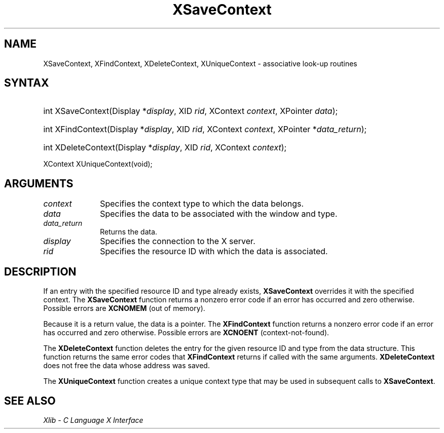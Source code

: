 .\" Copyright \(co 1985, 1986, 1987, 1988, 1989, 1990, 1991, 1994, 1996 X Consortium
.\"
.\" Permission is hereby granted, free of charge, to any person obtaining
.\" a copy of this software and associated documentation files (the
.\" "Software"), to deal in the Software without restriction, including
.\" without limitation the rights to use, copy, modify, merge, publish,
.\" distribute, sublicense, and/or sell copies of the Software, and to
.\" permit persons to whom the Software is furnished to do so, subject to
.\" the following conditions:
.\"
.\" The above copyright notice and this permission notice shall be included
.\" in all copies or substantial portions of the Software.
.\"
.\" THE SOFTWARE IS PROVIDED "AS IS", WITHOUT WARRANTY OF ANY KIND, EXPRESS
.\" OR IMPLIED, INCLUDING BUT NOT LIMITED TO THE WARRANTIES OF
.\" MERCHANTABILITY, FITNESS FOR A PARTICULAR PURPOSE AND NONINFRINGEMENT.
.\" IN NO EVENT SHALL THE X CONSORTIUM BE LIABLE FOR ANY CLAIM, DAMAGES OR
.\" OTHER LIABILITY, WHETHER IN AN ACTION OF CONTRACT, TORT OR OTHERWISE,
.\" ARISING FROM, OUT OF OR IN CONNECTION WITH THE SOFTWARE OR THE USE OR
.\" OTHER DEALINGS IN THE SOFTWARE.
.\"
.\" Except as contained in this notice, the name of the X Consortium shall
.\" not be used in advertising or otherwise to promote the sale, use or
.\" other dealings in this Software without prior written authorization
.\" from the X Consortium.
.\"
.\" Copyright \(co 1985, 1986, 1987, 1988, 1989, 1990, 1991 by
.\" Digital Equipment Corporation
.\"
.\" Portions Copyright \(co 1990, 1991 by
.\" Tektronix, Inc.
.\"
.\" Permission to use, copy, modify and distribute this documentation for
.\" any purpose and without fee is hereby granted, provided that the above
.\" copyright notice appears in all copies and that both that copyright notice
.\" and this permission notice appear in all copies, and that the names of
.\" Digital and Tektronix not be used in in advertising or publicity pertaining
.\" to this documentation without specific, written prior permission.
.\" Digital and Tektronix makes no representations about the suitability
.\" of this documentation for any purpose.
.\" It is provided "as is" without express or implied warranty.
.\" 
.\"
.ds xT X Toolkit Intrinsics \- C Language Interface
.ds xW Athena X Widgets \- C Language X Toolkit Interface
.ds xL Xlib \- C Language X Interface
.ds xC Inter-Client Communication Conventions Manual
.TH XSaveContext __libmansuffix__ __xorgversion__ "XLIB FUNCTIONS"
.SH NAME
XSaveContext, XFindContext, XDeleteContext, XUniqueContext \- associative look-up routines
.SH SYNTAX
.HP
int XSaveContext(\^Display *\fIdisplay\fP\^, XID \fIrid\fP\^, XContext
\fIcontext\fP\^, XPointer \fIdata\fP\^); 
.HP
int XFindContext(\^Display *\fIdisplay\fP\^, XID \fIrid\fP\^, XContext
\fIcontext\fP\^, XPointer *\fIdata_return\fP\^); 
.HP
int XDeleteContext(\^Display *\fIdisplay\fP\^, XID \fIrid\fP, XContext
\fIcontext\fP); 
.LP
XContext XUniqueContext(void); 
.SH ARGUMENTS
.IP \fIcontext\fP 1i
Specifies the context type to which the data belongs. 
.IP \fIdata\fP 1i
Specifies the data to be associated with the window and type.
.IP \fIdata_return\fP 1i
Returns the data.
.IP \fIdisplay\fP 1i
Specifies the connection to the X server.
.IP \fIrid\fP 1i
Specifies the resource ID with which the data is associated.
.SH DESCRIPTION
If an entry with the specified resource ID and type already exists,
.B XSaveContext
overrides it with the specified context.
The
.B XSaveContext
function returns a nonzero error code if an error has occurred
and zero otherwise.
Possible errors are
.B XCNOMEM
(out of memory).
.LP
Because it is a return value,
the data is a pointer.
The
.B XFindContext
function returns a nonzero error code if an error has occurred
and zero otherwise.
Possible errors are
.B XCNOENT
(context-not-found).
.LP
The
.B XDeleteContext
function deletes the entry for the given resource ID 
and type from the data structure.
This function returns the same error codes that
.B XFindContext
returns if called with the same arguments.
.B XDeleteContext
does not free the data whose address was saved.
.LP
The
.B XUniqueContext
function creates a unique context type that may be used in subsequent calls to
.BR XSaveContext .
.SH "SEE ALSO"
\fI\*(xL\fP
